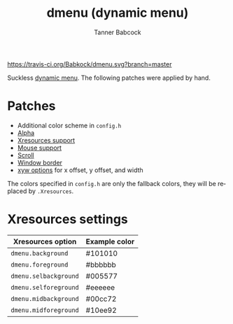 #+TITLE: dmenu (dynamic menu)
#+AUTHOR: Tanner Babcock
#+EMAIL: babkock@protonmail.com
#+LANGUAGE: en

[[https://travis-ci.org/Babkock/dmenu][https://travis-ci.org/Babkock/dmenu.svg?branch=master]] [[https://gitlab.com/tbsuckless/dmenu/-/commits/master][https://gitlab.com/tbsuckless/dmenu/badges/master/pipeline.svg]]

[[https://gitlab.com/tbsuckless/dmenu/-/raw/master/screenshot.png][https://gitlab.com/tbsuckless/dmenu/-/raw/master/screenshot.png]]

Suckless [[https://tools.suckless.org/dmenu][dynamic menu]]. The following patches were applied by hand.

* Patches

- Additional color scheme in =config.h=
- [[https://tools.suckless.org/dmenu/patches/alpha/][Alpha]]
- [[https://tools.suckless.org/dmenu/patches/xresources/][Xresources support]]
- [[https://tools.suckless.org/dmenu/patches/mouse-support/][Mouse support]]
- [[https://tools.suckless.org/dmenu/patches/scroll/][Scroll]]
- [[https://tools.suckless.org/dmenu/patches/border/][Window border]]
- [[https://tools.suckless.org/dmenu/patches/xyw/][xyw options]] for x offset, y offset, and width

The colors specified in =config.h= are only the fallback colors, they will be replaced by =.Xresources=.

* Xresources settings

| Xresources option       | Example color |
|-------------------------+---------------|
| =dmenu.background=        | #101010       |
| =dmenu.foreground=        | #bbbbbb       |
| =dmenu.selbackground=     | #005577       |
| =dmenu.selforeground=     | #eeeeee       |
| =dmenu.midbackground=     | #00cc72       |
| =dmenu.midforeground=     | #10ee92       |
